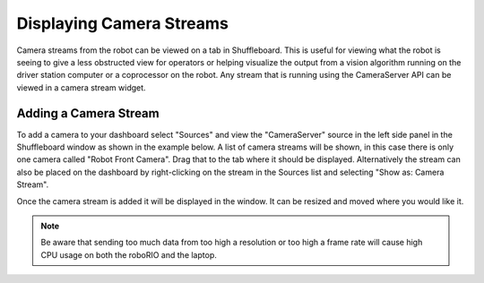 Displaying Camera Streams
=========================

Camera streams from the robot can be viewed on a tab in Shuffleboard. This is useful for viewing what the robot is seeing to give a less obstructed view for operators or helping visualize the output from a vision algorithm running on the driver station computer or a coprocessor on the robot. Any stream that is running using the CameraServer API can be viewed in a camera stream widget.

Adding a Camera Stream
----------------------

To add a camera to your dashboard select "Sources" and view the "CameraServer" source in the left side panel in the Shuffleboard window as shown in the example below. A list of camera streams will be shown, in this case there is only one camera called "Robot Front Camera". Drag that to the tab where it should be displayed. Alternatively the stream can also be placed on the dashboard by right-clicking on the stream in the Sources list and selecting "Show as: Camera Stream".

.. image:: images/shuffleboard-displaying-camera/camera-stream.png
   :alt: Right clicking the camera and choosing "Show as: Camera Stream" is another way of adding the camera widget.

Once the camera stream is added it will be displayed in the window. It can be resized and moved where you would like it.

.. note:: Be aware that sending too much data from too high a resolution or too high a frame rate will cause high CPU usage on both the roboRIO and the laptop.

.. image:: images/shuffleboard-displaying-camera/front-camera.png
   :alt: A camera image of the robot's front camera.
